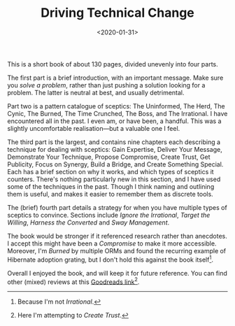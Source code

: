 #+title: Driving Technical Change
#+date: <2020-01-31>
#+category: Reviews

This is a short book of about 130 pages, divided unevenly into four
parts.

The first part is a brief introduction, with an important message.
Make sure you /solve a problem/, rather than just pushing a solution
looking for a problem. The latter is neutral at best, and usually
detrimental.

Part two is a pattern catalogue of sceptics: The Uninformed, The Herd,
The Cynic, The Burned, The Time Crunched, The Boss, and The
Irrational. I have encountered all in the past. I even am, or have
been, a handful. This was a slightly uncomfortable realisation---but a
valuable one I feel.

The third part is the largest, and contains nine chapters each
describing a technique for dealing with sceptics: Gain Expertise,
Deliver Your Message, Demonstrate Your Technique, Propose Compromise,
Create Trust, Get Publicity, Focus on Synergy, Build a Bridge, and
Create Something Special. Each has a brief section on why it works,
and which types of sceptics it counters. There's nothing particularly
new in this section, and I have used some of the techniques in the
past. Though I think naming and outlining them is useful, and makes it
easier to remember them as discrete tools.

The (brief) fourth part details a strategy for when you have multiple
types of sceptics to convince. Sections include /Ignore the Irrational/,
/Target the Willing/, /Harness the Converted/ and /Sway Management/.

The book would be stronger if it referenced research rather than
anecdotes. I accept this might have been a /Compromise/ to make it more
accessible. Moreover, I'm /Burned/ by multiple ORMs and found the
recurring example of Hibernate adoption grating, but I don't hold this
against the book itself[fn::Because I'm not /Irrational/.].

Overall I enjoyed the book, and will keep it for future reference. You
can find other (mixed) reviews at this [[https://www.goodreads.com/book/show/15938294-driving-technical-change][Goodreads link]][fn::Here I'm
attempting to /Create Trust/.].
* Abstract                                                         :noexport:

I review the book /Driving Technical Change/ by Terrence Ryan.

#  LocalWords:  ORMs
